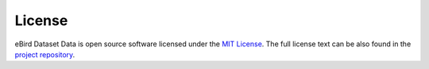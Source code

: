 =======
License
=======

eBird Dataset Data is open source software licensed under the `MIT License`_.
The full license text can be also found in the `project repository`_.

.. _MIT License: https://choosealicense.com/licenses/mit/
.. _project repository: https://github.com/StuartMacKay/ebird-dataset-data/blob/main/LICENSE
